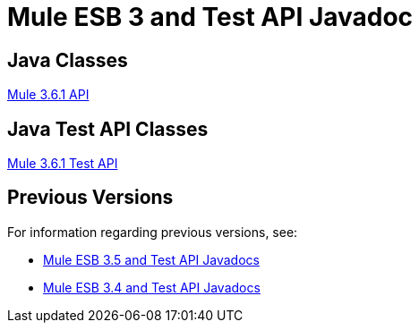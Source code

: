 = Mule ESB 3 and Test API Javadoc

== Java Classes

http://www.mulesoft.org/docs/site/3.6.1/apidocs/[Mule 3.6.1 API]

== Java Test API Classes

http://www.mulesoft.org/docs/site/3.6.1/testapidocs/[Mule 3.6.1 Test API]

== Previous Versions

For information regarding previous versions, see:

* link:/docs/display/35X/Mule+ESB+3+and+Test+API+Javadoc[Mule ESB 3.5 and Test API Javadocs]
* link:/docs/display/34X/Mule+ESB+3+and+Test+API+Javadoc[Mule ESB 3.4 and Test API Javadocs]  
